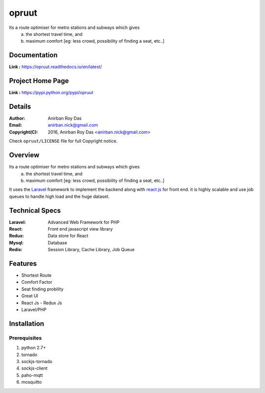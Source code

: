 opruut
==============

Its a route optimiser for metro stations and subways which gives 
 a. the shortest travel time, and
 b. maximum comfort [eg: less crowd, possibility of finding a seat, etc..]



Documentation
--------------

**Link :** https://opruut.readthedocs.io/en/latest/


Project Home Page
--------------------

**Link :** https://pypi.python.org/pypi/opruut



Details
--------


:Author: Anirban Roy Das
:Email: anirban.nick@gmail.com
:Copyright(C): 2016, Anirban Roy Das <anirban.nick@gmail.com>

Check ``opruut/LICENSE`` file for full Copyright notice.



Overview
---------

Its a route optimiser for metro stations and subways which gives 
 a. the shortest travel time, and
 b. maximum comfort [eg: less crowd, possibility of finding a seat, etc..]

It uses the `Laravel <https://www.laravel.com/>`_  framework to implement the backend along with `react js <https://facebook.github.io/react/>`_ for front end. it is highly scalable and use job queues to handle high load and the huge dataset.



Technical Specs
----------------


:Laravel: Advanced Web Framework for PHP
:React: Front end javascript view library
:Redux: Data store for React
:Mysql: Database
:Redis: Session Library, Cache Library, Job Queue



Features
---------

* Shortest Route
* Comfort Factor
* Seat finding probility 
* Great UI
* React Js - Redux Js
* Laravel/PHP




Installation
------------

Prerequisites
~~~~~~~~~~~~~

1. python 2.7+
2. tornado
3. sockjs-tornado
4. sockjs-client
5. paho-mqtt
6. mosquitto


